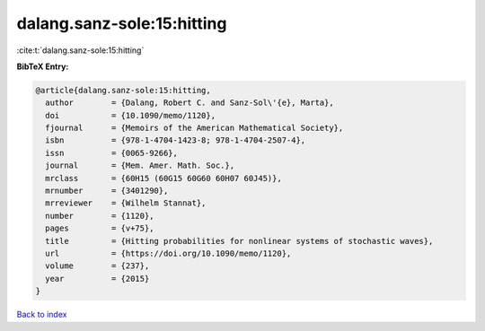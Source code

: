 dalang.sanz-sole:15:hitting
===========================

:cite:t:`dalang.sanz-sole:15:hitting`

**BibTeX Entry:**

.. code-block:: bibtex

   @article{dalang.sanz-sole:15:hitting,
     author        = {Dalang, Robert C. and Sanz-Sol\'{e}, Marta},
     doi           = {10.1090/memo/1120},
     fjournal      = {Memoirs of the American Mathematical Society},
     isbn          = {978-1-4704-1423-8; 978-1-4704-2507-4},
     issn          = {0065-9266},
     journal       = {Mem. Amer. Math. Soc.},
     mrclass       = {60H15 (60G15 60G60 60H07 60J45)},
     mrnumber      = {3401290},
     mrreviewer    = {Wilhelm Stannat},
     number        = {1120},
     pages         = {v+75},
     title         = {Hitting probabilities for nonlinear systems of stochastic waves},
     url           = {https://doi.org/10.1090/memo/1120},
     volume        = {237},
     year          = {2015}
   }

`Back to index <../By-Cite-Keys.html>`_

